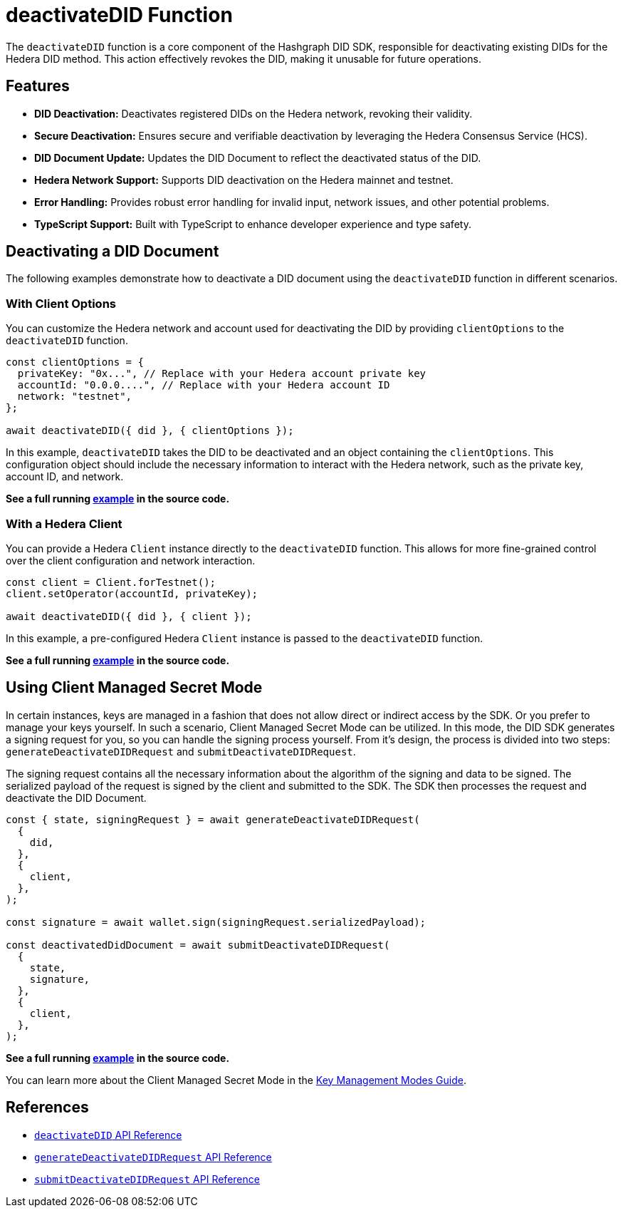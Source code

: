 = deactivateDID Function

The `deactivateDID` function is a core component of the Hashgraph DID SDK, responsible for deactivating existing DIDs for the Hedera DID method. This action effectively revokes the DID, making it unusable for future operations.

== Features

*   **DID Deactivation:** Deactivates registered DIDs on the Hedera network, revoking their validity.
*   **Secure Deactivation:**  Ensures secure and verifiable deactivation by leveraging the Hedera Consensus Service (HCS).
*   **DID Document Update:**  Updates the DID Document to reflect the deactivated status of the DID.
*   **Hedera Network Support:** Supports DID deactivation on the Hedera mainnet and testnet.
*   **Error Handling:** Provides robust error handling for invalid input, network issues, and other potential problems.
*   **TypeScript Support:** Built with TypeScript to enhance developer experience and type safety.

== Deactivating a DID Document

The following examples demonstrate how to deactivate a DID document using the `deactivateDID` function in different scenarios.

=== With Client Options

You can customize the Hedera network and account used for deactivating the DID by providing `clientOptions` to the `deactivateDID` function.

[source,js]
----
const clientOptions = {
  privateKey: "0x...", // Replace with your Hedera account private key
  accountId: "0.0.0....", // Replace with your Hedera account ID
  network: "testnet",
};

await deactivateDID({ did }, { clientOptions });
----

In this example, `deactivateDID` takes the DID to be deactivated and an object containing the `clientOptions`. This configuration object should include the necessary information to interact with the Hedera network, such as the private key, account ID, and network.

**See a full running link:https://github.com/Swiss-Digital-Assets-Institute/hashgraph-did-sdk-js/blob/main/examples/deactivateDID-with-client-options.ts[example] in the source code.**

=== With a Hedera Client

You can provide a Hedera `Client` instance directly to the `deactivateDID` function. This allows for more fine-grained control over the client configuration and network interaction.

[source,js]
----
const client = Client.forTestnet();
client.setOperator(accountId, privateKey);

await deactivateDID({ did }, { client });
----

In this example, a pre-configured Hedera `Client` instance is passed to the `deactivateDID` function.

**See a full running link:https://github.com/Swiss-Digital-Assets-Institute/hashgraph-did-sdk-js/blob/main/examples/deactivateDID-with-a-client.ts[example] in the source code.**

== Using Client Managed Secret Mode

In certain instances, keys are managed in a fashion that does not allow direct or indirect access by the SDK. Or you prefer to manage your keys yourself. In such a scenario, Client Managed Secret Mode can be utilized. In this mode, the DID SDK generates a signing request for you, so you can handle the signing process yourself. From it's design, the process is divided into two steps: `generateDeactivateDIDRequest` and `submitDeactivateDIDRequest`.

The signing request contains all the necessary information about the algorithm of the signing and data to be signed. The serialized payload of the request is signed by the client and submitted to the SDK. The SDK then processes the request and deactivate the DID Document.

[source,js]
----
const { state, signingRequest } = await generateDeactivateDIDRequest(
  {
    did,
  },
  {
    client,
  },
);

const signature = await wallet.sign(signingRequest.serializedPayload);

const deactivatedDidDocument = await submitDeactivateDIDRequest(
  { 
    state,
    signature,
  },
  {
    client,
  },
);
----
**See a full running link:https://github.com/Swiss-Digital-Assets-Institute/hashgraph-did-sdk-js/blob/main/examples/deactivateDID-using-client-secret-mode.ts[example] in the source code.**

You can learn more about the Client Managed Secret Mode in the xref:04-implementation/guides/key-management-modes-guide.adoc#client-managed-secret-mode[Key Management Modes Guide].

== References

* xref:04-implementation/components/deactivateDID-api.adoc[`deactivateDID` API Reference]
* xref:04-implementation/components/generateDeactivateDIDRequest-api.adoc[`generateDeactivateDIDRequest` API Reference]
* xref:04-implementation/components/submitDeactivateDIDRequest-api.adoc[`submitDeactivateDIDRequest` API Reference]